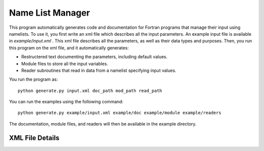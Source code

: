 Name List Manager
=================

This program automatically generates code and documentation for Fortran
programs that manage their input using namelists. To use it, you first write an
xml file which describes all the input parameters. An example input file is
available in `example/input.xml` . This xml file describes all the parameters,
as well as their data types and purposes. Then, you run this program on the
xml file, and it automatically generates:

-   Restructered text documenting the parameters, including default values.
-   Module files to store all the input variables.
-   Reader subroutines that read in data from a namelist specifying input
    values.

You run the program as::

  python generate.py input.xml doc_path mod_path read_path

You can run the examples using the following command::

  python generate.py example/input.xml example/doc example/module example/readers

The documentation, module files, and readers will then be available in the
example directory.

XML File Details
----------------
